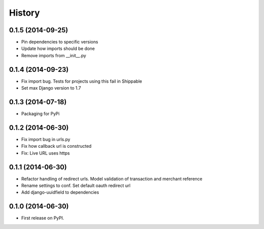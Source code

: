 .. :changelog:

History
-------
0.1.5 (2014-09-25)
++++++++++++++++++
- Pin dependencies to specific versions
- Update how imports should be done
- Remove imports from __init__.py

0.1.4 (2014-09-23)
++++++++++++++++++
- Fix import bug. Tests for projects using this fail in Shippable
- Set max Django version to 1.7

0.1.3 (2014-07-18)
++++++++++++++++++
- Packaging for PyPi

0.1.2 (2014-06-30)
++++++++++++++++++
- Fix import bug in urls.py
- Fix how callback url is constructed
- Fix: Live URL uses https

0.1.1 (2014-06-30)
++++++++++++++++++
- Refactor handling of redirect urls. Model validation of transaction and merchant reference
- Rename settings to conf. Set default oauth redirect url
- Add django-uuidfield to dependencies

0.1.0 (2014-06-30)
++++++++++++++++++

* First release on PyPI.
